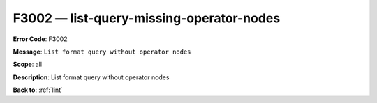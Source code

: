 .. _F3002:

F3002 — list-query-missing-operator-nodes
==============================

**Error Code**: F3002

**Message**: ``List format query without operator nodes``

**Scope**: all

**Description**: List format query without operator nodes

**Back to**: :ref:`lint`
